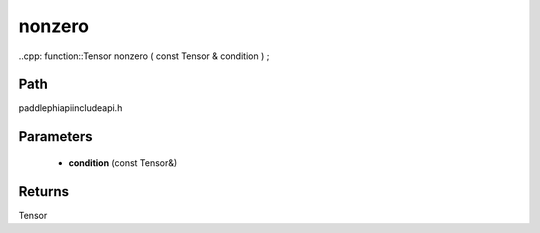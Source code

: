 .. _en_api_paddle_experimental_nonzero:

nonzero
-------------------------------

..cpp: function::Tensor nonzero ( const Tensor & condition ) ;


Path
:::::::::::::::::::::
paddle\phi\api\include\api.h

Parameters
:::::::::::::::::::::
	- **condition** (const Tensor&)

Returns
:::::::::::::::::::::
Tensor
